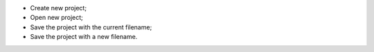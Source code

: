 ﻿- |i_create_project| Create new project;
- |i_new_project| Open new project;
- |i_save_project| Save the project with the current filename;
- |i_project_project_as| Save the project with a new filename.

.. |i_create_project| image:: https://raw.githubusercontent.com/Ifsttar/I-Simpa/master/currentRelease/Bitmaps/toolbar_newproject.png
.. |i_new_project| image:: https://raw.githubusercontent.com/Ifsttar/I-Simpa/master/currentRelease/Bitmaps/toolbar_openproject.png
.. |i_save_project| image:: https://raw.githubusercontent.com/Ifsttar/I-Simpa/master/currentRelease/Bitmaps/toolbar_saveproject.png
.. |i_project_project_as| image:: https://raw.githubusercontent.com/Ifsttar/I-Simpa/master/currentRelease/Bitmaps/toolbar_saveprojectas.png